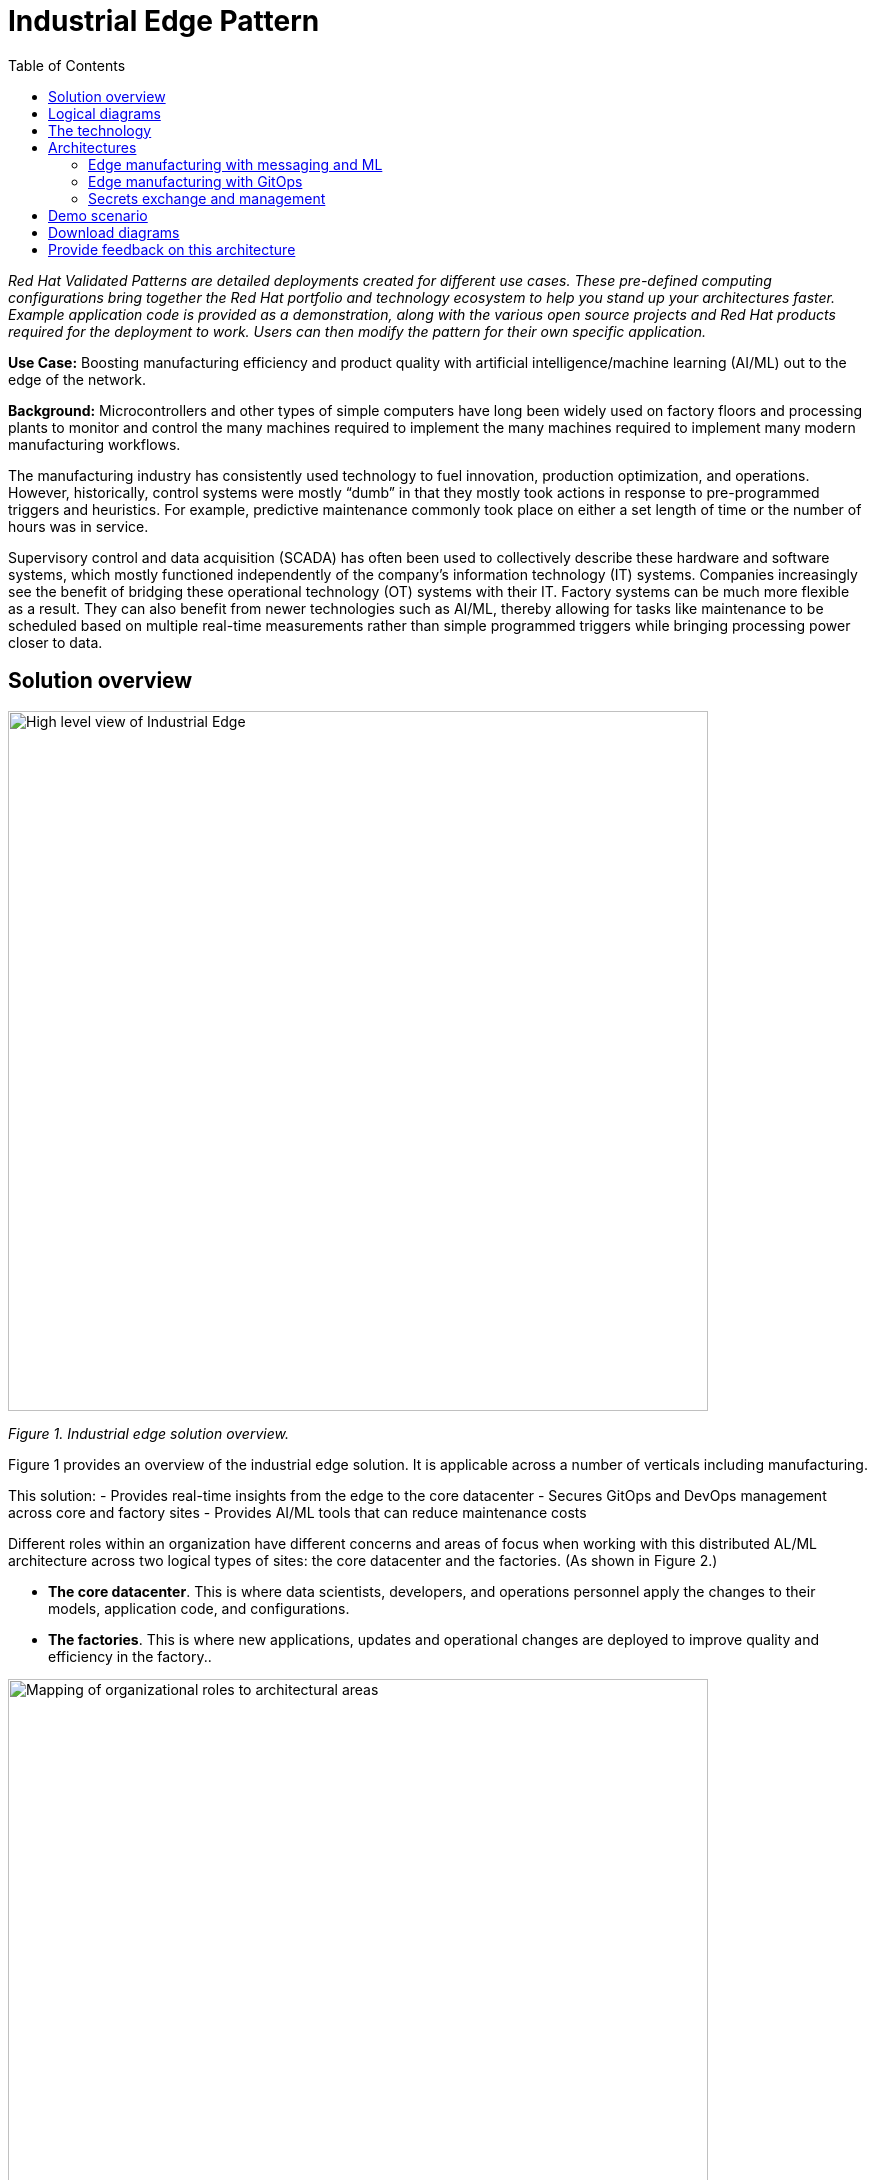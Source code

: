 = Industrial Edge Pattern
:homepage: https://gitlab.com/osspa/portfolio-architecture-examples/
:imagesdir: images
:icons: font
:source-highlighter: prettify
:toc: left
:toclevels: 5

_Red Hat  Validated Patterns are detailed deployments created for different use cases. These pre-defined computing configurations bring together the Red Hat portfolio and technology ecosystem to help you stand up your architectures faster. Example application code is provided as a demonstration, along with the various open source projects and Red Hat products required for the deployment to work. Users can then modify the pattern for their own specific application._

**Use Case:** Boosting manufacturing efficiency and product quality with artificial intelligence/machine learning (AI/ML) out to the edge of the network.

**Background:** Microcontrollers and other types of simple computers have long been widely used on factory floors and processing plants to monitor and control the many machines required to implement the many machines required to implement many modern manufacturing workflows. 

The manufacturing industry has consistently used technology to fuel innovation, production optimization, and operations. However, historically, control systems were mostly “dumb” in that they mostly took actions in response to pre-programmed triggers and heuristics. For example, predictive maintenance commonly took place on either a set length of time or the number of hours was in service.

Supervisory control and data acquisition (SCADA) has often been used to collectively describe these hardware and software systems, which mostly functioned independently of the company’s information technology (IT) systems. Companies increasingly see the benefit of bridging these operational technology (OT) systems with their IT. Factory systems can be much more flexible as a result. They can also benefit from newer technologies such as AI/ML, thereby allowing for tasks like maintenance to be scheduled based on multiple real-time measurements rather than simple programmed triggers while bringing processing power closer to data.


== Solution overview


image:https://gitlab.com/osspa/portfolio-architecture-examples/-/raw/main/images/intro-marketectures/edge-manufacturing-efficiency-marketing-slide.png[alt="High level view of Industrial Edge", width=700]

_Figure 1. Industrial edge solution overview._


Figure 1 provides an overview of the industrial edge solution. It is applicable across a number of verticals including manufacturing. 

This solution:
- Provides real-time insights from the edge to the core datacenter
- Secures GitOps and DevOps management across core and factory sites
- Provides AI/ML tools that can reduce maintenance costs

Different roles within an organization have different concerns and areas of focus when working with this distributed AL/ML architecture across two logical types of sites: the core datacenter and the factories. (As shown in Figure 2.)

- **The core datacenter**. This is where data scientists, developers, and operations personnel apply the changes to their models, application code, and configurations.
- **The factories**. This is where new applications, updates and operational changes are deployed to improve quality and efficiency in the factory..


image:https://gitlab.com/osspa/portfolio-architecture-examples/-/raw/main/images/intro-marketectures/ai-ml-architecture-vp.png[alt="Mapping of organizational roles to architectural areas", width=700]

_Figure 2. Mapping of organizational roles to architectural areas._

image:https://gitlab.com/osspa/portfolio-architecture-examples/-/raw/main/images/intro-marketectures/edge-manufacturing-vp.png[alt="Data Flows in Industrial Edge solution", width=700]

_Figure 3. Overall data flows of solution._

Figure 3 provides a different high-level view of the solution with a focus on the two major dataflow streams.

1. Moving sensor data and events from the operational/shop floor edge towards the core. The idea is to centralize as much as possible, but decentralize as needed. For example, sensitive production data might not be allowed to leave the premises. Think of a temperature curve of an industrial oven; it might be considered crucial intellectual property of the customer. Or the sheer amount of raw data (maybe 10,000 events per second) might be too expensive to transfer to a cloud datacenter. In the above diagram, this is from left to right. In other diagrams the edge / operational level is usually at the bottom and the enterprise/cloud level at the top. Thus, this is also referred to as northbound traffic.

2. Push code, configuration, master data, and machine learning models from the core (where development, testing, and training is happening) towards the edge / shop floors. As there might be 100 plants with 1000s of lines, automation and consistency is key. In the above diagram, this is from right to left, in a top/down view, it is called southbound traffic.


== Logical diagrams

image:https://gitlab.com/osspa/portfolio-architecture-examples/-/raw/main/images/logical-diagrams/industrial-edge-ld.png[alt="Conceptual view of Industrial Edge deployed at various locations", width=700]

_Figure 4: Industrial Edge solution as logically and physically distributed across multiple sites._

The following technology was chosen for this solution as depicted logically in Figure 4.

== The technology

https://www.redhat.com/en/technologies/cloud-computing/openshift/try-it?intcmp=7013a00000318EWAAY[*Red Hat OpenShift*] is an enterprise-ready Kubernetes container platform built for an open hybrid cloud strategy. It provides a consistent application platform to manage hybrid cloud, public cloud,  and edge deployments. It delivers a complete application platform for both traditional and cloud-native applications, allowing them to run anywhere.

https://www.redhat.com/en/products/application-foundations?intcmp=7013a00000318EWAAY[*Red Hat Application Foundations*] (also sold as Red Hat Integration) includes frameworks and capabilities for designing, building, deploying, connecting, securing, and scaling cloud-native applications, including foundational patterns like microservices, API-first, and data streaming. When combined with Red Hat OpenShift, Application Foundations creates a hybrid cloud platform for development and operations teams to build and modernize applications efficiently and with attention to security, while balancing developer choice and flexibility with operational control.

It includes, among other components:

- https://www.redhat.com/en/products/runtimes?intcmp=7013a00000318EWAAY[*Red Hat OpenShift Runtimes*]  is a set of products, tools, and components for developing and maintaining cloud-native applications. It offers lightweight runtimes and frameworks for highly distributed cloud architectures, such as microservices. Built on proven open source technologies, it provides development teams with multiple modernization options to enable a smooth transition to the cloud for existing applications.

- https://www.redhat.com/en/technologies/jboss-middleware/amq?intcmp=7013a00000318EWAAY[*Red Hat AMQ*] is a massively scalable, distributed, and high-performance data streaming platform based on the Apache Kafka project. It offers a distributed backbone that allows microservices and other applications to share data with high throughput and low latency.
data with high throughput and low latency.

https://www.redhat.com/en/products/integration?intcmp=7013a00000318EWAAY[*Red Hat Integration*] is a comprehensive set of integration and messaging technologies to connect applications and
data across hybrid infrastructures.

https://www.redhat.com/en/technologies/cloud-computing/openshift-data-foundation?intcmp=7013a00000318EWAAY[*Red Hat OpenShift Data Foundations*] is software-defined storage for containers. Engineered as the data and storage services platform for Red Hat OpenShift, Red Hat Data Foundation helps teams develop and deploy applications quickly and efficiently across clouds. It is based on the open source Ceph, Rook, and Noobaa projects.

https://www.redhat.com/en/technologies/management/advanced-cluster-management?intcmp=7013a00000318EWAAY[*Red Hat Advanced Cluster Management*] controls clusters and applications from a single console, with built-in security policies. It extends the value of Red Hat OpenShift by deploying applications, managing multiple clusters, and enforcing policies across multiple clusters at scale.

https://www.redhat.com/en/technologies/linux-platforms/enterprise-linux?intcmp=7013a00000318EWAAY[*Red Hat Enterprise Linux*] is the world’s leading enterprise Linux platform. It’s an open source operating system (OS). It’s the foundation from which you can scale existing apps—and roll out emerging technologies—across bare-metal, virtual, container, and all types of cloud environments.

== Architectures

=== Edge manufacturing with messaging and ML

image:https://gitlab.com/osspa/portfolio-architecture-examples/-/raw/main/images/schematic-diagrams/edge-mfg-devops-data-sd.png[alt="Data interaction of various Industrial Edge components", width=700]

_Figure 5: Industrial Edge solution showing messaging and ML components schematically._

As shown in Figure 5, data coming from sensors is transmitted over MQTT (Message Queuing Telemetry Transport) to Red Hat AMQ, which routes sensor data for two purposes: model development in the core data center and live inference in the factory data centers. The data is then relayed on to Red Hat AMQ for further distribution within the factory datacenter and out to the core datacenter. MQTT is the most commonly used messaging protocol for Internet of Things (IoT) applications.

The lightweight Apache Camel K, a lightweight integration framework built on Apache Camel that runs natively on Kubernetes, provides MQTT (Message Queuing Telemetry Transport) integration that normalizes and routes sensor data to the other components.

That sensor data is mirrored into a data lake that is provided by Red Hat OpenShift Data Foundation. Data scientists then use various tools from the open source Open Data Hub project to perform model development and training, pulling and analyzing content from the data lake into notebooks where they can apply ML frameworks.

Once the models have been tuned and are deemed ready for production, the artifacts are committed to git which kicks off an image build of the model using OpenShift Pipelines (based on the upstream Tekton), a serverless CI/CD system that runs pipelines with all the required dependencies in isolated containers.

The model image is pushed into OpenShift’s  integrated registry running in the core datacenter which is then pushed back down to the factory datacenter for use in inference.

image:https://gitlab.com/osspa/portfolio-architecture-examples/-/raw/main/images/schematic-diagrams/edge-mfg-devops-network-sd.png[alt="Using network segragation to protect factories and operations infrastructure from cyber attacks", width=700]

_Figure 6: Industrial Edge solution showing network flows schematically._

As shown in Figure 6, in order to protect the factories and operations infrastructure from cyber attacks, the operations network needs to be segregated from the enterprise IT network and the public internet. The factory machinery, controllers, and devices need to be further segregated from the factory data center and need to be protected behind a firewall.

=== Edge manufacturing with GitOps

image:https://gitlab.com/osspa/portfolio-architecture-examples/-/raw/main/images/schematic-diagrams/edge-mfg-gitops-sd.png[alt="Using GitOps for managing any changes to clusters and applications", width=700]

_Figure 7: Industrial Edge solution showing a schematic view of the GitOps workflows._

GitOps is an operational framework that takes DevOps best practices used for application development such as version control, collaboration, compliance, and CI/CD, and applies them to infrastructure automation. Figure 6 shows how, for these industrial edge manufacturing environments, GitOps provides a consistent, declarative approach to managing individual cluster changes and upgrades across the centralized and edge sites. Any changes to configuration and applications can be automatically pushed into operational systems at the factory.

### Secrets exchange and management

image:https://gitlab.com/osspa/portfolio-architecture-examples/-/raw/main/images/schematic-diagrams/edge-mfg-security-sd.png[alt="Secret exchange and management", width=700]

_Figure 8: Schematic view of secrets exchange and management in an Industrial Edge solution._

Authentication is used to securely deploy and update components across multiple locations. The credentials are stored using a secrets management solution like Hashicorp Vault. The external secrets component is used to integrate various secrets management tools (AWS Secrets Manager, Google Secrets Manager, Azure Key Vault). As shown in Figure 7, these secrets are then passed to Red Hat Advanced Cluster Management for Kubernetes (RHACM) which pushes the secrets to the RHACM agent at the edge clusters based on policy. RHACM is also responsible for providing secrets to OpenShift for GitOps workflows( using Tekton and Argo CD).


== Demo scenario

This scenario is derived from the https://github.com/sa-mw-dach/manuela[MANUela work] done by Red Hat Middleware Solution Architects in Germany in 2019/20. The name MANUela stands for MANUfacturing Edge Lightweight Accelerator, you will see this acronym in a lot of artifacts. It was developed on a platform called https://github.com/stormshift/documentation[stormshift].

The demo has been updated 2021 with an advanced GitOps framework.

image:https://gitlab.com/osspa/portfolio-architecture-examples/-/raw/main/images/intro-marketectures/highleveldemodiagram-vp.png[alt="The specific example is machine condition monitoring based on sensor data in an industrial setting, using AI/ML. It could be easily extended to other use cases such as predictive maintenance, or other verticals", width=700]

_Figure 9. High-level demo summary. The specific example is machine condition monitoring based on sensor data in an industrial setting, using AI/ML. It could be easily extended to other use cases such as predictive maintenance, or other verticals._

The demo scenario reflects the data flows described earlier and shown in Figure 3 by having three layers.

**Line Data Server:** the far edge, at the shop floor level.

**Factory Data Center:** the near edge, at the plant, but in a more controlled environment.

**Central Data Center:** the cloud/core, where ML model training, application development, testing, and related work happens. (Along with ERP systems and other centralized functions that are not part of this demo.) 

The northbound traffic of sensor data is visible in Figure 9. It flows from the sensor at the bottom via MQTT to the factory, where it is split into two streams: one to be fed into an ML model for anomaly detection and another one to be streamed up to the central data center via event streaming (using Kafka) to be stored for model training.

The southbound traffic is abstracted  in the App-Dev / Pipeline box at the top. This is where GitOps kicks in to push config or version changes down into the factories.

Industrial edge pattern: https://hybrid-cloud-patterns.io/industrial-edge/

== Download diagrams
View and download all of the diagrams above in our open source tooling site.
--
https://www.redhat.com/architect/portfolio/tool/index.html?#gitlab.com/osspa/portfolio-architecture-examples/-/raw/main/diagrams/edge-manufacturing-efficiency.drawio[[Open Diagrams]]
--

== Provide feedback on this architecture
You can offer to help correct or enhance this architecture by filing an https://gitlab.com/osspa/portfolio-architecture-examples/-/blob/main/cloud-adoption.adoc[issue or submitting a merge request against this Portfolio Architecture product in our GitLab repositories].



